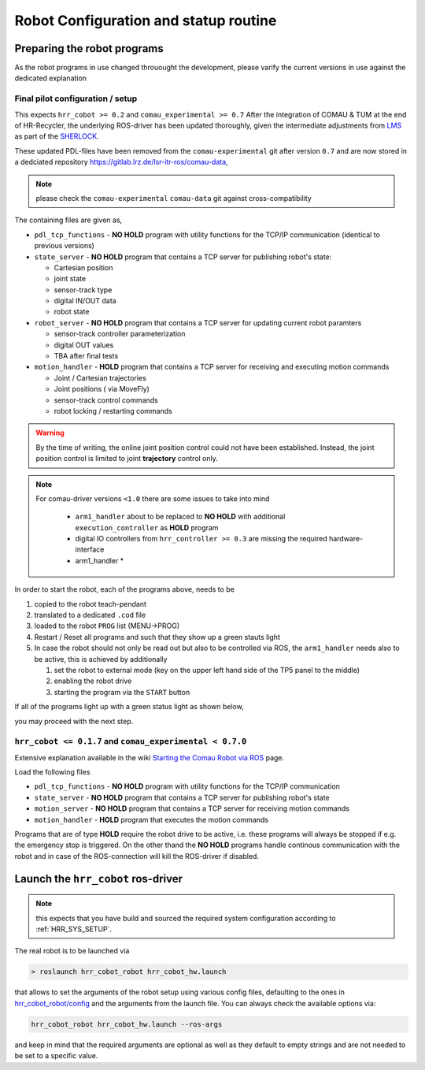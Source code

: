 .. _HRR_ROBOT_START:

Robot Configuration and statup routine
------------------------------------------



Preparing the robot programs
^^^^^^^^^^^^^^^^^^^^^^^^^^^^^^^

As the robot programs in use changed throuought the development, please varify the current
versions in use against the dedicated explanation


Final pilot configuration / setup
"""""""""""""""""""""""""""""""""""

This expects ``hrr_cobot >= 0.2`` and ``comau_experimental >= 0.7``
After the integration of COMAU & TUM at the end of HR-Recycler,
the underlying ROS-driver has been updated thoroughly, given the
intermediate adjustments from `LMS <http://lms.mech.upatras.gr/>`_
as part of the `SHERLOCK <https://www.sherlock-project.eu/home>`_.

These updated PDL-files have been removed from the ``comau-experimental`` git after version ``0.7``
and are now stored in a dedciated repository `<https://gitlab.lrz.de/lsr-itr-ros/comau-data>`_,

.. note::

  please check the ``comau-experimental`` ``comau-data`` git against cross-compatibility

The containing files are given as,

- ``pdl_tcp_functions`` - **NO HOLD** program with utility functions for the TCP/IP communication (identical to previous versions)
- ``state_server`` - **NO HOLD** program that contains a TCP server for publishing robot's state:

  - Cartesian position
  - joint state
  - sensor-track type
  - digital IN/OUT data
  - robot state

- ``robot_server`` - **NO HOLD** program that contains a TCP server for updating current robot paramters

  - sensor-track controller parameterization
  - digital OUT values
  - TBA after final tests

- ``motion_handler`` - **HOLD** program that contains a TCP server for receiving and executing motion commands

  - Joint / Cartesian trajectories
  - Joint positions ( via MoveFly)
  - sensor-track control commands
  - robot locking / restarting commands


.. warning::

  By the time of writing, the online joint position control could not have been established.
  Instead, the joint position control is limited to joint **trajectory** control only.

.. note::

  For comau-driver versions ``<1.0`` there are some issues to take into mind

   * ``arm1_handler`` about to be replaced to **NO HOLD** with additional ``execution_controller`` as **HOLD** program
   * digital IO controllers from ``hrr_controller >= 0.3`` are missing the required hardware-interface
   * arm1_handler *


In order to start the robot, each of the programs above, needs to be

#. copied to the robot teach-pendant
#. translated to a dedicated ``.cod`` file
#. loaded to the robot ``PROG`` list (MENU->PROG)
#. Restart / Reset all programs and such that they show up a green stauts light
#. In case the robot should not only be read out but also to be controlled via ROS,
   the ``arm1_handler`` needs also to be active, this is achieved by additionally

   #. set the robot to external mode (key on the upper left hand side of the TP5 panel to the middle)
   #. enabling the robot drive
   #. starting the program via the ``START`` button

If all of the programs light up with a green status light as shown below,

.. image:: media/TP5_v1.jpg


you may proceed with the next step.



``hrr_cobot <= 0.1.7`` and ``comau_experimental < 0.7.0``
"""""""""""""""""""""""""""""""""""""""""""""""""""""""""""""""

Extensive explanation available in the wiki `Starting the Comau Robot via ROS <https://wiki.tum.de/display/lsritr/Starting+the+Comau+robot+via+ROS>`_ page.

Load the following files

- ``pdl_tcp_functions`` - **NO HOLD** program with utility functions for the TCP/IP communication
- ``state_server`` - **NO HOLD** program that contains a TCP server for publishing robot's state
- ``motion_server`` - **NO HOLD** program that contains a TCP server for receiving motion commands
- ``motion_handler`` - **HOLD** program that executes the motion commands

Programs that are of type **HOLD** require the robot drive to be active, i.e. these programs will always be stopped if e.g. the emergency stop is triggered.
On the other thand the **NO HOLD** programs handle continous communication with the robot and in case of the ROS-connection will kill the ROS-driver if disabled.

.. image:: media/TP5_v1.jpg



Launch the ``hrr_cobot`` ros-driver
^^^^^^^^^^^^^^^^^^^^^^^^^^^^^^^^^^^^^^

.. note::

  this expects that you have build and sourced the required system configuration according to :ref:`HRR_SYS_SETUP`.

The real robot is to be launched via

.. code-block:: bash

  > roslaunch hrr_cobot_robot hrr_cobot_hw.launch

that allows to set the arguments of the robot setup using various config files, defaulting to the ones in
`hrr_cobot_robot/config <https://gitlab.lrz.de/hr_recycler/hrr_cobot/-/tree/main/hrr_cobot_robot/config>`_
and the arguments from the launch file.
You can always check the available options via:

.. code-block:: bash

  hrr_cobot_robot hrr_cobot_hw.launch --ros-args

and keep in mind that the required arguments are optional as well as they default to empty strings and are not needed to be set to a specific value.




